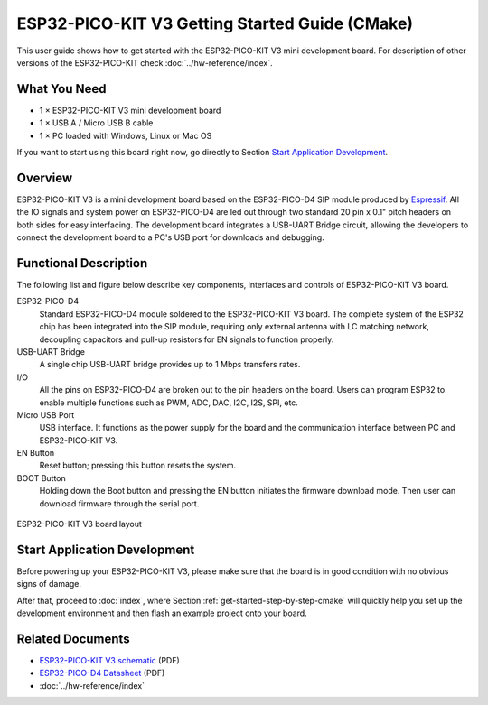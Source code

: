 ESP32-PICO-KIT V3 Getting Started Guide (CMake)
===============================================

This user guide shows how to get started with the ESP32-PICO-KIT V3 mini development board. For description of other versions of the ESP32-PICO-KIT check :doc:`../hw-reference/index`.


What You Need
-------------

* 1 × ESP32-PICO-KIT V3 mini development board
* 1 × USB A / Micro USB B cable
* 1 × PC loaded with Windows, Linux or Mac OS

If you want to start using this board right now, go directly to Section `Start Application Development`_.


Overview
--------

ESP32-PICO-KIT V3 is a mini development board based on the ESP32-PICO-D4 SIP module produced by `Espressif <https://espressif.com>`_. All the IO signals and system power on ESP32-PICO-D4 are led out through two standard 20 pin x 0.1" pitch headers on both sides for easy interfacing. The development board integrates a USB-UART Bridge circuit, allowing the developers to connect the development board to a PC's USB port for downloads and debugging.


Functional Description
----------------------

The following list and figure below describe key components, interfaces and controls of ESP32-PICO-KIT V3 board.

ESP32-PICO-D4
    Standard ESP32-PICO-D4 module soldered to the ESP32-PICO-KIT V3 board. The complete system of the ESP32 chip has been integrated into the SIP module, requiring only external antenna with LC matching network, decoupling capacitors and pull-up resistors for EN signals to function properly.
USB-UART Bridge
    A single chip USB-UART bridge provides up to 1 Mbps transfers rates.
I/O
    All the pins on ESP32-PICO-D4 are broken out to the pin headers on the board. Users can program ESP32 to enable multiple functions such as PWM, ADC, DAC, I2C, I2S, SPI, etc.
Micro USB Port
    USB interface. It functions as the power supply for the board and the communication interface between PC and ESP32-PICO-KIT V3.
EN Button
    Reset button; pressing this button resets the system.
BOOT Button
    Holding down the Boot button and pressing the EN button initiates the firmware download mode. Then user can download firmware through the serial port.

.. figure:: ../../_static/esp32-pico-kit-v3-layout.jpg
    :align: center
    :alt: ESP32-PICO-KIT V3 board layout
    :figclass: align-center

    ESP32-PICO-KIT V3 board layout


Start Application Development
-----------------------------

Before powering up your ESP32-PICO-KIT V3, please make sure that the board is in good condition with no obvious signs of damage.

After that, proceed to :doc:`index`, where Section :ref:`get-started-step-by-step-cmake` will quickly help you set up the development environment and then flash an example project onto your board.


Related Documents
-----------------

* `ESP32-PICO-KIT V3 schematic <https://dl.espressif.com/dl/schematics/esp32-pico-kit-v3_schematic.pdf>`_ (PDF)
* `ESP32-PICO-D4 Datasheet <http://espressif.com/sites/default/files/documentation/esp32-pico-d4_datasheet_en.pdf>`_ (PDF)
* :doc:`../hw-reference/index`

